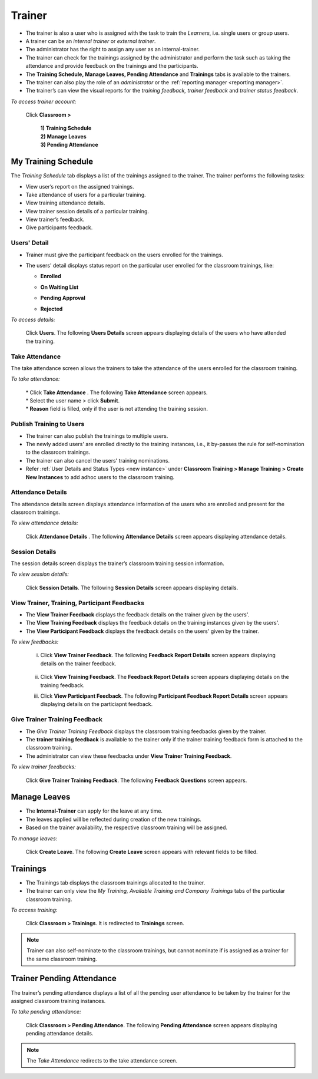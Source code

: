 .. _trainer:
.. |Classroom-Button| image:: _static/class_button.png

**Trainer**
========

*	The trainer is also a user who is assigned with the task to train the *Learners*, i.e. single users or group users.
*	A trainer can be an *internal trainer* or *external trainer*.
*	The administrator has the right to assign any user as an internal-trainer.
*	The trainer can check for the trainings assigned by the administrator and perform the task such as taking the attendance and provide feedback on the trainings and the participants.
*	The **Training Schedule, Manage Leaves, Pending Attendance** and **Trainings** tabs is available to the trainers.
*	The trainer can also play the role of an *administrator* or the :ref:`reporting manager <reporting manager>`.
*	The trainer’s can view the visual reports for the *training feedback, trainer feedback* and *trainer status feedback*.

*To access trainer account:*

    Click |Classroom-Button| **Classroom >**

      | **1) Training Schedule**
      | **2) Manage Leaves**
      | **3) Pending Attendance**

.. image:: _static/trainer_menu.png

**My Training Schedule**
----------------------
The *Training Schedule* tab displays a list of the trainings assigned to the trainer. The trainer performs the following tasks:

*	View user’s report on the assigned trainings.
*	Take attendance of users for a particular training.
*	View training attendance details.
*	View trainer session details of a particular training.
*	View trainer’s feedback.
*	Give participants feedback.
.. image:: _static/my_trainer_trng.png
   :align: center

**Users' Detail**
...............
* Trainer must give the participant feedback on the users enrolled for the trainings.
* The users' detail displays status report on the particular user enrolled for the classroom trainings, like:

  - | **Enrolled**
  - | **On Waiting List**
  - | **Pending Approval**
  - | **Rejected**

*To access details:*

    Click **Users**. The following **Users Details** screen appears displaying details of the users who have attended the training.
.. image:: _static/trainer_user_det.png
   :align: center

**Take Attendance**
................
The take attendance screen allows the trainers to take the attendance of the users enrolled for the classroom training.

.. |Take_Attendance| image:: _static/tk_at_button.png

*To take attendance:*

  | * Click **Take Attendance** |Take_Attendance|. The following **Take Attendance** screen appears.
  | * Select the user name > click **Submit**.
  | * **Reason** field is filled, only if the user is not attending the training session.
.. image:: _static/trainer_tak_attend.png
   :align: center

**Publish Training to Users**
............................
* The trainer can also publish the trainings to multiple users.
* The newly added users' are enrolled directly to the training instances, i.e., it by-passes the rule for self-nomination to the classroom trainings.
* The trainer can also cancel the users' training nominations.
* Refer :ref:`User Details and Status Types <new instance>` under **Classroom Training > Manage Training > Create New Instances** to add adhoc users to the classroom training.

**Attendance Details**
...................
The attendance details screen displays attendance information of the users who are enrolled and present for the classroom trainings.

.. |Attendance_Details| image:: _static/add_det_button.png

*To view attendance details:*

    Click **Attendance Details** |Attendance_Details|. The following **Attendance Details** screen appears displaying attendance details.
.. image:: _static/attendance_details.png
   :align: center

**Session Details**
................
The session details screen displays the trainer’s classroom training session information.

*To view session details:*

    Click **Session Details**. The following **Session Details** screen appears displaying details.
.. image:: _static/session_details.png
   :align: center

**View Trainer, Training, Participant Feedbacks**
...................................................
* The **View Trainer Feedback** displays the feedback details on the trainer given by the users'.
* The **View Training Feedback** displays the feedback details on the training instances given by the users'.
* The **View Participant Feedback** displays the feedback details on the users' given by the trainer.

*To view feedbacks:*

    i. Click **View Trainer Feedback**. The following **Feedback Report Details** screen appears displaying details on the trainer feedback.

          .. image:: _static/view_trainer_feed.png
             :height: 250px
             :width: 550 px
             :scale: 180 %
             :align: center

    ii. Click **View Training Feedback**. The **Feedback Report Details** screen appears displaying details on the training feedback.

    iii. Click **View Participant Feedback**. The following **Participant Feedback Report Details** screen appears displaying details on the particiapnt feedback.

        .. image:: _static/participant_feed.png
           :height: 250px
           :width: 550 px
           :scale: 180 %
           :align: center

**Give Trainer Training Feedback**
..................................
* The *Give Trainer Training Feedback* displays the classroom training feedbacks given by the trainer.
* The **trainer training feedback** is available to the trainer only if the trainer training  feedback form is attached to the classroom training.
* The administrator can view these feedbacks under **View Trainer Training Feedback**.

*To view trainer feedbacks:*

    Click **Give Trainer Training Feedback**. The following **Feedback Questions** screen appears.

    .. image:: _static/trainer_feed.png
       :height: 250px
       :width: 500 px
       :scale: 110 %
       :align: center

**Manage Leaves**
--------------
* The **Internal-Trainer** can apply for the leave at any time.
* The leaves applied will be reflected during creation of the new trainings.
* Based on the trainer availability, the respective classroom training will be assigned.

*To manage leaves:*

    Click **Create Leave**. The following **Create Leave** screen appears with relevant fields to be filled.
.. image:: _static/crt_leaves.png
   :height: 250px
   :width: 550 px
   :scale: 120 %
   :align: center

**Trainings**
----------
* The Trainings tab displays the classroom trainings allocated to the trainer.
* The trainer can only view the *My Training, Available Training and Company Trainings* tabs of the particular classroom training.

.. |classroom| image:: _static/class_button.png

*To access training:*

    Click |classroom| **Classroom > Trainings**. It is redirected to **Trainings** screen.
.. note:: Trainer can also self-nominate to the classroom trainings, but cannot nominate if is assigned as a trainer for the same classroom training.

**Trainer Pending Attendance**
---------------------------
The trainer’s pending attendance displays a list of all the pending user attendance to be taken by the trainer for the assigned classroom training instances.

*To take pending attendance:*

    Click |classroom| **Classroom > Pending Attendance**. The following **Pending Attendance** screen appears displaying pending attendance details.
.. image:: _static/pending_attend.png
   :height: 385px
   :width: 550 px
   :scale: 120 %
   :align: center
.. note:: The *Take Attendance* |Take_Attendance| redirects to the take attendance screen.
